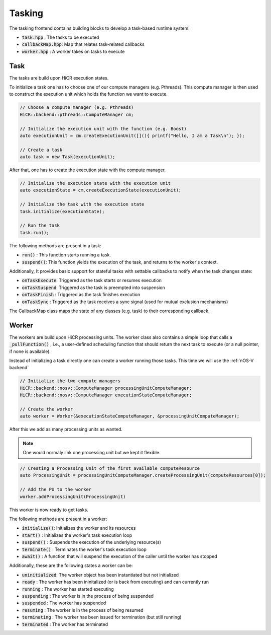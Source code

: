 .. _tasking:

***********************
Tasking
***********************

The tasking frontend contains building blocks to develop a task-based runtime system:

* :code:`task.hpp`       : The tasks to be executed
* :code:`callbackMap.hpp`: Map that relates task-related callbacks
* :code:`worker.hpp`     : A worker takes on tasks to execute

Task
------------------------

The tasks are build upon HiCR execution states.

To initialize a task one has to choose one of our compute managers (e.g. Pthreads).
This compute manager is then used to construct the execution unit which holds the function we want to execute.

..  code-block:: C++

    // Choose a compute manager (e.g. Pthreads)
    HiCR::backend::pthreads::ComputeManager cm;

    // Initialize the execution unit with the function (e.g. Boost)
    auto executionUnit = cm.createExecutionUnit([](){ printf("Hello, I am a Task\n"); });

    // Create a task
    auto task = new Task(executionUnit);

After that,  one has to create the execution state with the compute manager.

..  code-block:: C++

    // Initialize the execution state with the execution unit
    auto executionState = cm.createExecutionState(executionUnit);

    // Initialize the task with the execution state
    task.initialize(executionState);

    // Run the task
    task.run();

The following methods are present in a task:

* :code:`run()`    : This function starts running a task.
* :code:`suspend()`: This function yields the execution of the task, and returns to the worker's context.

Additionally, It provides basic support for stateful tasks with settable callbacks to notify when the task changes state:

* :code:`onTaskExecute`: Triggered as the task starts or resumes execution
* :code:`onTaskSuspend`: Triggered as the task is preempted into suspension
* :code:`onTaskFinish` : Triggered as the task finishes execution
* :code:`onTaskSync`   : Triggered as the task receives a sync signal (used for mutual exclusion mechanisms)

The CallbackMap class maps the state of any classes (e.g. task) to their corresponding callback. 

Worker
------------------------

The workers are build upon HiCR processing units.
The worker class also contains a simple loop that calls a :code:`_pullFunction()` , i.e.,
a user-defined scheduling function that should return the next task to execute (or a null pointer, if none is available).

Instead of initializing a task directly one can create a worker running those tasks.
This time we will use the :ref:`nOS-V backend`

..  code-block:: C++

    // Initialize the two compute managers
    HiCR::backend::nosv::ComputeManager processingUnitComputeManager;
    HiCR::backend::nosv::ComputeManager executionStateComputeManager;

    // Create the worker
    auto worker = Worker(&executionStateComputeManager, &processingUnitComputeManager);

After this we add as many processing units as wanted.

.. note::

    One would normaly link one processing unit but we kept it flexible.

..  code-block:: C++

    // Creating a Processing Unit of the first available computeResource
    auto ProcessingUnit = processingUnitComputeManager.createProcessingUnit(computeResources[0]);

    // Add the PU to the worker
    worker.addProcessingUnit(ProcessingUnit)

This worker is now ready to get tasks.

The following methods are present in a worker:

* :code:`initialize()`: Initializes the worker and its resources
* :code:`start()`     : Initializes the worker's task execution loop
* :code:`suspend()`   : Suspends the execution of the underlying resource(s)
* :code:`terminate()` : Terminates the worker's task execution loop
* :code:`await()`     : A function that will suspend the execution of the caller until the worker has stopped

Additionally, these are the following states a worker can be:

* :code:`uninitialized`: The worker object has been instantiated but not initialized
* :code:`ready`        : The worker has been ininitalized (or is back from executing) and can currently run
* :code:`running`      : The worker has started executing
* :code:`suspending`   : The worker is in the process of being suspended
* :code:`suspended`    : The worker has suspended
* :code:`resuming`     : The worker is in the process of being resumed
* :code:`terminating`  : The worker has been issued for termination (but still running)
* :code:`terminated`   : The worker has terminated
